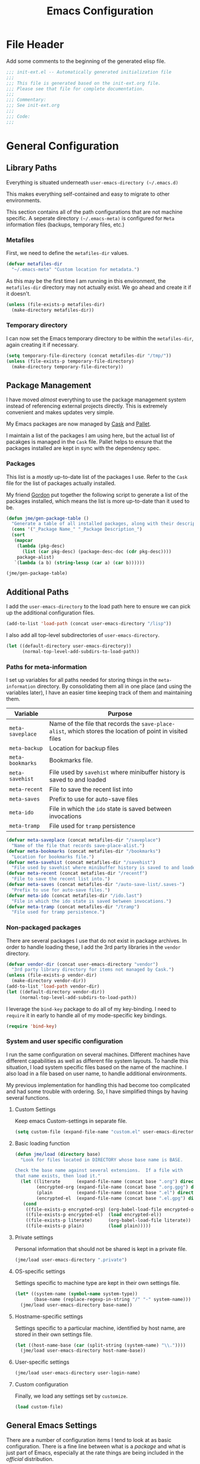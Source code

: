 #+TITLE: Emacs Configuration
#+OPTIONS: toc:4 h:4
#+STARTUP: showeverything
#+LATEX_CLASS: jmeorgdoc

* File Header

Add some comments to the beginning of the generated elisp file.

#+BEGIN_SRC emacs-lisp :padline no
;;; init-ext.el -- Automatically generated initialization file
;;;
;;; This file is generated based on the init-ext.org file.
;;; Please see that file for complete documentation.
;;;
;;; Commentary:
;;; See init-ext.org
;;;
;;; Code:
;;;
#+END_SRC

* General Configuration

** Library Paths

Everything is situated underneath =user-emacs-directory (~/.emacs.d)=

This makes everything self-contained and easy to migrate to other
environments.

This section contains all of the path configurations that are not machine
specific. A seperate directory =(~/.emacs-meta)= is configured for =Meta=
information files (backups, temporary files, etc.)

*** Metafiles

First, we need to define the  =metafiles-dir= values.

#+BEGIN_SRC emacs-lisp
(defvar metafiles-dir
  "~/.emacs-meta" "Custom location for metadata.")
#+END_SRC

As this may be the first time I am running in this environment, the
=metafiles-dir= directory may not actually exist. We go ahead and create
it if it doesn't.

#+BEGIN_SRC emacs-lisp
(unless (file-exists-p metafiles-dir)
  (make-directory metafiles-dir))
#+END_SRC

*** Temporary directory

I can now set the Emacs temporary directory to be within the
=metafiles-dir=, again creating it if necessary.

#+BEGIN_SRC emacs-lisp
(setq temporary-file-directory (concat metafiles-dir "/tmp/"))
(unless (file-exists-p temporary-file-directory)
  (make-directory temporary-file-directory))
#+END_SRC

** Package Management

I have moved /almost/ everything to use the package management system
instead of referencing external projects directly. This is extremely
convenient and makes updates very simple.

My Emacs packages are now managed by [[https://github.com/cask/cask][Cask]] and [[https://github.com/rdallasgray/pallet][Pallet]].

I maintain a list of the packages I am using here, but the actual list of
pacakges is managed in the =Cask= file. Pallet helps to ensure that the
packages installed are kept in sync with the dependency spec.

*** Packages

This list is a /mostly/ up-to-date list of the packages I use. Refer to the
=Cask= file for the list of packages actually installed.

My friend [[https://github.com/gordyt][Gordon]] put together the following script to generate a list of
the packages installed, which means the list is more up-to-date than it
used to be.

#+BEGIN_SRC emacs-lisp :tangle no
  (defun jme/gen-package-table ()
    "Generate a table of all installed packages, along with their descriptions"
    (cons '("_Package Name_" "_Package Description_")
    (sort
     (mapcar
      (lambda (pkg-desc)
        (list (car pkg-desc) (package-desc-doc (cdr pkg-desc))))
      package-alist)
     `(lambda (a b) (string-lessp (car a) (car b))))))

  (jme/gen-package-table)
#+END_SRC

#+RESULTS:
| _Package Name_                 | _Package Description_                                                              |
| ace-jump-mode                  | a quick cursor location minor mode for emacs                                       |
| alert                          | Growl-style notification system for Emacs                                          |
| annoying-arrows-mode           | Ring the bell if using arrows too much [github]                                    |
| auctex                         | Integrated environment for *TeX*                                                   |
| auto-complete                  | Auto Completion for GNU Emacs                                                      |
| bbdb                           | The Insidious Big Brother Database for GNU Emacs                                   |
| bind-key                       | A simple way to manage personal keybindings                                        |
| cask                           | Cask: Project management for Emacs package development                             |
| cider                          | Clojure Integrated Development Environment and REPL                                |
| clojure-mode                   | Major mode for Clojure code                                                        |
| cm-mode                        | Minor mode for CriticMarkup                                                        |
| cmake-mode                     | major-mode for editing CMake sources                                               |
| coffee-mode                    | Major mode to edit CoffeeScript files in Emacs                                     |
| color-theme-sanityinc-tomorrow | A version of Chris Kempson's various Tomorrow themes                               |
| concurrent                     | Concurrent utility functions for emacs lisp                                        |
| ctable                         | Table component for Emacs Lisp                                                     |
| dash                           | A modern list library for Emacs                                                    |
| deferred                       | Simple asynchronous functions for emacs lisp                                       |
| deft                           | quickly browse, filter, and edit plain text notes                                  |
| diminish                       | Diminished modes are minor modes with no modeline display [github]                 |
| dired+                         | Extensions to Dired.                                                               |
| dired-details                  | make file details hide-able in dired [wiki]                                        |
| dired-details+                 | Enhancements to library `dired-details+.el'.                                       |
| dired-single                   | Reuse the current dired buffer to visit another directory [wiki]                   |
| direx                          | Simple Directory Explorer                                                          |
| edit-server                    | server that responds to edit requests from Chrome                                  |
| epc                            | A RPC stack for the Emacs Lisp                                                     |
| epl                            | Emacs Package Library                                                              |
| expand-region                  | Increase selected region by semantic units.                                        |
| f                              | Modern API for working with files and directories                                  |
| flx                            | fuzzy matching with good sorting                                                   |
| flx-ido                        | flx integration for ido                                                            |
| flycheck                       | Modern on-the-fly syntax checking for GNU Emacs                                    |
| flycheck-haskell               | Flycheck: Cabal projects and sandboxes                                             |
| fringe-helper                  | helper functions for fringe bitmaps                                                |
| ghci-completion                | Completion for GHCi commands in inferior-haskell buffers                           |
| git-commit-mode                | Major mode for editing git commit messages                                         |
| git-gutter                     | Port of Sublime Text plugin GitGutter                                              |
| git-gutter-fringe              | Fringe version of git-gutter.el                                                    |
| git-messenger                  | Pop up last commit information of current line                                     |
| git-rebase-mode                | Major mode for editing git rebase files                                            |
| gntp                           | Growl Notification Protocol for Emacs                                              |
| gnuplot                        | drive gnuplot from within emacs                                                    |
| gnuplot-mode                   | Major mode for editing gnuplot scripts                                             |
| graphviz-dot-mode              | Mode for the dot-language used by graphviz (att).                                  |
| guide-key                      | Guide the following key bindings automatically and dynamically                     |
| handlebars-mode                | A major mode for editing Handlebars files.                                         |
| haskell-mode                   | A Haskell editing mode                                                             |
| helm                           | Helm is an Emacs incremental and narrowing framework                               |
| hi2                            | indentation module for Haskell Mode [github]                                       |
| highlight-indentation          | Minor modes for highlighting indentation                                           |
| htmlize                        | Convert buffer text and decorations to HTML. [git]                                 |
| ido-ubiquitous                 | Use ido (nearly) everywhere.                                                       |
| ido-vertical-mode              | Makes ido-mode display vertically.                                                 |
| jabber                         | A Jabber client for Emacs.                                                         |
| jedi                           | Python auto-completion for Emacs                                                   |
| js2-mode                       | Improved JavaScript editing mode                                                   |
| magit                          | control Git from Emacs                                                             |
| markdown-mode                  | Emacs Major mode for Markdown-formatted text files                                 |
| markdown-mode+                 | extra functions for markdown-mode [github]                                         |
| multi-term                     | Managing multiple terminal buffers in Emacs.                                       |
| nose                           | Easy Python test running in Emacs                                                  |
| org                            | Outline-based notes management and organizer                                       |
| org-bullets                    | Show bullets in org-mode as UTF-8 characters                                       |
| org-gcal                       | Org sync with Google Calendar                                                      |
| ox-reveal                      | reveal.js Presentation Back-End for Org Export Engine                              |
| package-build                  | Tools for assembling a package archive                                             |
| pallet                         | A package management tool for Emacs, using Cask.                                   |
| pkg-info                       | Information about packages                                                         |
| plantuml-mode                  | Major mode for plantuml [github]                                                   |
| popup                          | Visual Popup User Interface                                                        |
| popwin                         | Popup Window Manager.                                                              |
| pretty-mode                    | Redisplay parts of the buffer as pretty symbols.                                   |
| pydoc-info                     | Better Python support for info-lookup-symbol.                                      |
| python-environment             | virtualenv API for Emacs Lisp                                                      |
| racket-mode                    | Major mode for Racket language.                                                    |
| rainbow-delimiters             | Highlight nested parens, brackets, braces a different color at each depth.         |
| rainbow-mode                   | Colorize color names in buffers                                                    |
| request                        | Compatible layer for URL request in Emacs                                          |
| request-deferred               | Wrap request.el by deferred                                                        |
| s                              | The long lost Emacs string manipulation library.                                   |
| shut-up                        | Shut up would you!                                                                 |
| slime                          | Superior Lisp Interaction Mode for Emacs                                           |
| smartparens                    | Automatic insertion, wrapping and paredit-like navigation with user defined pairs. |
| smex                           | M-x interface with Ido-style fuzzy matching.                                       |
| stylus-mode                    | Major mode for editing .jade files                                                 |
| sws-mode                       | (S)ignificant (W)hite(S)pace mode                                                  |
| undo-tree                      | Treat undo history as a tree                                                       |
| window-layout                  | window layout manager                                                              |
| yasnippet                      | Yet another snippet extension for Emacs.                                           |

** Additional Paths

I add the =user-emacs-directory= to the load path here to ensure we can pick up
the additional configuration files.

#+BEGIN_SRC emacs-lisp
(add-to-list 'load-path (concat user-emacs-directory "/lisp"))
#+END_SRC

I also add all top-level subdirectories of =user-emacs-directory=.

#+BEGIN_SRC emacs-lisp
(let ((default-directory user-emacs-directory))
      (normal-top-level-add-subdirs-to-load-path))
#+END_SRC

*** Paths for meta-information

I set up variables for all paths needed for storing things in the
=meta-information= directory. By consolidating them all in one place (and
using the variables later), I have an easier time keeping track of them
and maintaining them.

| Variable         | Purpose                                                                                                   |
|------------------+-----------------------------------------------------------------------------------------------------------|
| =meta-saveplace= | Name of the file that records the =save-place-alist=, which stores the location of point in visited files |
| =meta-backup=    | Location for backup files                                                                                 |
| =meta-bookmarks= | Bookmarks file.                                                                                           |
| =meta-savehist=  | File used by =savehist= where minibuffer history is saved to and loaded                                   |
| =meta-recent=    | File to save the recent list into                                                                         |
| =meta-saves=     | Prefix to use for auto-save files                                                                         |
| =meta-ido=       | File in which the =ido= state is saved between invocations                                                |
| =meta-tramp=     | File used for =tramp= persistence                                                                         |

#+BEGIN_SRC emacs-lisp
(defvar meta-saveplace (concat metafiles-dir "/saveplace")
  "Name of the file that records save-place-alist.")
(defvar meta-bookmarks (concat metafiles-dir "/bookmarks")
  "Location for bookmarks file.")
(defvar meta-savehist (concat metafiles-dir "/savehist")
  "File used by savehist where minibuffer history is saved to and loaded.")
(defvar meta-recent (concat metafiles-dir "/recentf")
  "File to save the recent list into.")
(defvar meta-saves (concat metafiles-dir "/auto-save-list/.saves-")
  "Prefix to use for auto-save files.")
(defvar meta-ido (concat metafiles-dir "/ido.last")
  "File in which the ido state is saved between invocations.")
(defvar meta-tramp (concat metafiles-dir "/tramp")
  "File used for tramp persistence.")
#+END_SRC

*** Non-packaged packages

There are several packages I use that do not exist in package archives. In
order to handle loading these, I add the 3rd party libraries in the
=vendor= directory.

#+BEGIN_SRC emacs-lisp
(defvar vendor-dir (concat user-emacs-directory "vendor")
  "3rd party library directory for items not managed by Cask.")
(unless (file-exists-p vendor-dir)
  (make-directory vendor-dir))
(add-to-list 'load-path vendor-dir)
(let ((default-directory vendor-dir))
     (normal-top-level-add-subdirs-to-load-path))
#+END_SRC

I leverage the =bind-key= package to do all of my key-binding. I need
to =require= it in early to handle all of my mode-specific key
bindings.

#+BEGIN_SRC emacs-lisp
(require 'bind-key)
#+END_SRC

*** System and user specific configuration

I run the same configuration on several machines. Different machines have
different capabilities as well as different file system layouts. To handle
this situation, I load system specific files based on the name of the
machine. I also load in a file based on user name, to handle additional
environments.

My previous implementation for handling this had become too complicated and
had some trouble with ordering. So, I have simplified things by having
several functions.

**** Custom Settings

   Keep emacs Custom-settings in separate file.

#+BEGIN_SRC emacs-lisp
(setq custom-file (expand-file-name "custom.el" user-emacs-directory))
#+END_SRC

**** Basic loading function
#+BEGIN_SRC emacs-lisp
(defun jme/load (directory base)
  "Look for files located in DIRECTORY whose base name is BASE.

Check the base name against several extensions.  If a file with 
that name exists, then load it."
  (let ((literate      (expand-file-name (concat base ".org") directory))
        (encrypted-org (expand-file-name (concat base ".org.gpg") directory))
        (plain         (expand-file-name (concat base ".el") directory))
        (encrypted-el  (expand-file-name (concat base ".el.gpg") directory)))
   (cond
    ((file-exists-p encrypted-org) (org-babel-load-file encrypted-org))
    ((file-exists-p encrypted-el)  (load encrypted-el))
    ((file-exists-p literate)      (org-babel-load-file literate))
    ((file-exists-p plain)         (load plain)))))
#+END_SRC

**** Private settings

     Personal information that should not be shared is kept in a private
     file.

#+BEGIN_SRC emacs-lisp
(jme/load user-emacs-directory ".private")
#+END_SRC

**** OS-specific settings

     Settings specific to machine type are kept in their own settings file.

#+BEGIN_SRC emacs-lisp
(let* ((system-name (symbol-name system-type))
       (base-name (replace-regexp-in-string "/" "-" system-name)))
  (jme/load user-emacs-directory base-name))
#+END_SRC

**** Hostname-specific settings

     Settings specific to a particular machine, identified by host name,
     are stored in their own settings file.

#+BEGIN_SRC emacs-lisp
(let ((host-name-base (car (split-string (system-name) "\\."))))
  (jme/load user-emacs-directory host-name-base))
#+END_SRC

**** User-specific settings

#+BEGIN_SRC emacs-lisp
(jme/load user-emacs-directory user-login-name)
#+END_SRC

**** Custom configuration

   Finally, we load any settings set by ~customize~.

#+BEGIN_SRC emacs-lisp
(load custom-file)
#+END_SRC

** General Emacs Settings

There are a number of configuration items I tend to look at as basic
configuration. There is a fine line between what is a /package/ and what
is just part of Emacs, especially at the rate things are being included in
the /official/ distribution.

*** Window sizing

When using a =window-system=, which I most often do, I like to start Emacs
with a specific window size and position. This code accomplishes that.

First, we need to set up the window sizing.

#+BEGIN_SRC emacs-lisp
(eval-when-compile
  (defvar emacs-min-top)
  (defvar emacs-min-left)
  (defvar emacs-min-height)
  (defvar emacs-min-width))

(if window-system
    (unless noninteractive
      (defvar emacs-min-top 22)
      (defvar emacs-min-left 5)
      (defvar emacs-min-height (if (= 1050 (x-display-pixel-height)) 55 64))
      (defvar emacs-min-width 100)))
#+END_SRC

This function resets the window to its minimal position.

#+BEGIN_SRC emacs-lisp
(defun jme/emacs-min ()
"Reset frame size to minumum."
  (interactive)
  (set-frame-parameter (selected-frame) 'fullscreen nil)
  (set-frame-parameter (selected-frame) 'vertical-scroll-bars nil)
  (set-frame-parameter (selected-frame) 'horizontal-scroll-bars nil)
  (set-frame-parameter (selected-frame) 'top emacs-min-top)
  (set-frame-parameter (selected-frame) 'left emacs-min-left)
  (set-frame-parameter (selected-frame) 'height emacs-min-height)
  (set-frame-parameter (selected-frame) 'width emacs-min-width))
#+END_SRC

This function does the opposite of the above. It sets the window to
maximum position.

#+BEGIN_SRC emacs-lisp
(defun jme/emacs-max ()
"Reset frame size to maximum."
  (interactive)
  (if t
      (progn
        (set-frame-parameter (selected-frame) 'fullscreen 'fullboth)
        (set-frame-parameter (selected-frame) 'vertical-scroll-bars nil)
        (set-frame-parameter (selected-frame) 'horizontal-scroll-bars nil))
    (set-frame-parameter (selected-frame) 'top 26)
    (set-frame-parameter (selected-frame) 'left 2)
    (set-frame-parameter (selected-frame) 'width
                         (floor (/ (float (x-display-pixel-width)) 9.15)))
    (if (= 1050 (x-display-pixel-height))
        (set-frame-parameter (selected-frame) 'height
                             (if (>= emacs-major-version 24)
                                 66
                               55))
      (set-frame-parameter (selected-frame) 'height
                           (if (>= emacs-major-version 24)
                               75
                             64)))))
#+END_SRC

One last function to give me the ability to toggle between the two.

#+BEGIN_SRC emacs-lisp
(defun jme/emacs-toggle-size ()
"Toggle between minimum and maximum size of frame."
  (interactive)
  (if (> (cdr (assq 'width (frame-parameters))) 100)
      (jme/emacs-min)
    (jme/emacs-max)))
#+END_SRC

I start off with Emacs in its minimal state when starting up. Since moving
to the =mac= Emacs port on my Apple machines, as opposed to the =ns=
version, I don't really use the toggle much anymore. Instead I use the mac
fullscreen mode.

#+BEGIN_SRC emacs-lisp
(if window-system
    (add-hook 'after-init-hook 'jme/emacs-min))
#+END_SRC

*** Coding system

I am a fan of UTF-8. Make sure everything is set up to handle it.

| Variable                     | Value   | Description          |
|------------------------------+---------+----------------------|
| =set-terminal-coding-system= | =utf-8= | terminal output      |
| =set-terminal-coding-system= | =utf-8= | terminal input       |
| =perfer-coding-system=       | =utf-8= | set preferred coding |

#+BEGIN_SRC emacs-lisp
(set-terminal-coding-system 'utf-8)
(set-keyboard-coding-system 'utf-8)
(prefer-coding-system 'utf-8)
#+END_SRC

*** Interface settings

I most often have the audio on my machines muted, so use the visible bell
instead of beeps. Who likes beeps anyway?

#+BEGIN_SRC emacs-lisp
(setq visible-bell t)
#+END_SRC

Make sure I can see what it is that I am typing. This setting is the
number of seconds to pause before unfinished commands are echoed. I find
the default of 1 second a bit slow.

#+BEGIN_SRC emacs-lisp
(setq echo-keystrokes 0.1)
#+END_SRC

I am not a big fan of overloading the arrow keys. Plus they are just too
far away from my fingers to be useful. Don't use the shift+arrows for mark.

#+BEGIN_SRC emacs-lisp
(setq shift-select-mode nil)
#+END_SRC

Use point instead of click with mouse yank.

#+BEGIN_SRC emacs-lisp
(setq mouse-yank-at-point t)
#+END_SRC

While I no longer have a machine with a mouse connected (only trackpads
now), I still use swipe-type scrolling which I would like to be smooth.

These settings handle one line at a time, disable scrolling acceleration
and scroll the window under the mouse.

#+BEGIN_SRC emacs-lisp
(setq scroll-step 1)
(setq mouse-wheel-scroll-amount '(1 ((shift) . 1))) ; one line at a time
(setq mouse-wheel-progressive-speed nil) ; don't accelerate scrolling
(setq mouse-wheel-follow-mouse 't) ; scroll window under mouse
#+END_SRC

Truncate lines in windows narrower than the frame.

#+BEGIN_SRC emacs-lisp
(setq truncate-partial-width-windows t)
#+END_SRC

Set the default tab stop.

#+BEGIN_SRC emacs-lisp
(setq-default tab-width 4)
#+END_SRC

Never put tabs in files, use spaces instead. If, for some reason, a real
tab is needed, use =C-q C-i= to insert one.

#+BEGIN_SRC emacs-lisp
(setq-default indent-tabs-mode nil)
#+END_SRC

I want to always go to the next indent level when hitting return.

#+BEGIN_SRC emacs-lisp
(bind-key "RET" 'newline-and-indent)
#+END_SRC

Add newlines to the end of the file if I naviagate past it.

#+BEGIN_SRC emacs-lisp
(setq next-line-add-newlines t)
#+END_SRC

Set the column that triggers fill

#+BEGIN_SRC emacs-lisp
(setq-default fill-column 75)
#+END_SRC

Turn on auto fill for text files.

#+BEGIN_SRC emacs-lisp
(add-hook 'text-mode-hook 'turn-on-auto-fill)
#+END_SRC

Allow narrowing.

#+BEGIN_SRC emacs-lisp
(put 'narrow-to-defun 'disabled nil)
(put 'narrow-to-page 'disabled nil)
(put 'narrow-to-region 'disabled nil)
#+END_SRC

*** Visual tweaks

Unlike a number of people, I do not mind the menu bar if I am actually
using a window system of some kind. It is not that I use it often, but it
does not get in my way much either. So, I check to see if I am using a
window system and disable it if not.

#+BEGIN_SRC emacs-lisp
(if (eq window-system 'nil)
    (if (fboundp 'menu-bar-mode) (menu-bar-mode -1))
  (if (fboundp 'menu-bar-mode) (menu-bar-mode 1)))
#+END_SRC

The toolbar, however, is completely useless to me, so I always disable it.

#+BEGIN_SRC emacs-lisp
(if (fboundp 'tool-bar-mode) (tool-bar-mode -1))
#+END_SRC

Likewise, scrollbars offer no value.

#+BEGIN_SRC emacs-lisp
(if (fboundp 'scroll-bar-mode) (scroll-bar-mode -1))
#+END_SRC

Don't show the startup message.

#+BEGIN_SRC emacs-lisp
(setq inhibit-startup-message t
      inhibit-startup-echo-area-message t)
#+END_SRC

Visually indicate empty lines after the buffer end. This is shown as a
fringe bitmap in the left edge.

#+BEGIN_SRC emacs-lisp
(set-default 'indicate-empty-lines t)
#+END_SRC

Cause Emacs to fully redraw the display before it processes queued input
events. Apparently this provides a slight performance tweak for newer
machines. My machines seem to be able to handle it. Picked up from
[[http://www.masteringemacs.org/articles/2011/10/02/improving-performance-emacs-display-engine/][here]]

#+BEGIN_SRC emacs-lisp
(setq redisplay-dont-pause t)
#+END_SRC

**** Modeline

I refer to my modeline quite often. It is very easy for it to get too
cluttered, it is expensive real estate.

Show the line:column number.

#+BEGIN_SRC emacs-lisp
(line-number-mode 1)
(column-number-mode 1)
#+END_SRC

Also, show the size of the file.

#+BEGIN_SRC emacs-lisp
(size-indication-mode 1)
#+END_SRC

***** Battery information

Battery information display in the modeline is controlled by
=battery-mode-line-format= and =battery-status-function=. I enable this
whenever I am on a mac, as I only have mac laptops.

=battery-mode-line-format= is a customizable variable, I am setting it here
to reflect the following format:

  - "⚡︎ "
  - status
    - =empty= - high
    - =-= - low
    - =!= - critical
    - =+= - charging
  - load percentage
  - =%=
  - " " - a space
  - time remaining

The result should look something like:

=⚡︎ 42% 2:30=

#+BEGIN_SRC emacs-lisp
  (if (string-equal system-type "darwin")
      (custom-set-variables
        '(battery-mode-line-format "⚡️%b%p%% %t "))
    (custom-set-variables
      '(battery-mode-line-format "⚡︎ %b%p%%%% %t ")))
  (display-battery-mode)
#+END_SRC

***** Time

I often run emacs in a fullscreen fashion that does not display the system
clock on my desktop. However, I often refer to the clock, thus I add it to
the modeline. The =display-time= functionality in Emacs is quite robust and
can potentially display much more information than just the time. I
configure it here to my liking.

#+BEGIN_SRC emacs-lisp
  (setq display-time-default-load-average nil)  ; Don't display load
  (setq display-time-day-and-date nil)  ; Don't display date
  (if (string-equal system-type "darwin")
      (custom-set-variables
        '(display-time-format "🕗%l:%M%p"))
    (custom-set-variables
      '(display-time-format "%l:%M%p")))
  (display-time-mode)
#+END_SRC

*** Miscellaneous

Add newline to end of file on save.

#+BEGIN_SRC emacs-lisp
(setq require-final-newline t)
#+END_SRC

Make Emacs use the clipboard

#+BEGIN_SRC emacs-lisp
(setq x-select-enable-clipboard t)
#+END_SRC

Seed the random-number generator

#+BEGIN_SRC emacs-lisp
(random t)
#+END_SRC

Prefix used for generating the auto save file names.

#+BEGIN_SRC emacs-lisp
(setq auto-save-list-file-prefix meta-saves)
#+END_SRC

**** Bookmarks

Save bookmarks into their own file in the meta information directory.

#+BEGIN_SRC emacs-lisp
(custom-set-variables '(bookmark-default-file meta-bookmarks))
#+END_SRC

**** Backup

I like all of my backup copies of files to be in a common location.

Configure where the backups should go.

#+BEGIN_SRC emacs-lisp
(setq backup-directory-alist (quote ((".*" . "~/.emacs-meta/backups/"))))
#+END_SRC

I like to use version numbers for the backup files. Set the number of
newest versions and oldest versions to keep when a new numbered backup is
made. I also don't care about the deletion of excess backup versions, so do
that silently. Also, I like to use copying to create backups for files
that are linked, instead of renaming.

| Variable                        | Value | Description                                                          |
|---------------------------------+-------+----------------------------------------------------------------------|
| =version-control=               | =t=   | Control use of version numbers for backup files                      |
| =kept-new-versions=             | =2=   | Number of newest versions to keep when a new numbered backup is made |
| =kept-old-versions=             | =2=   | Number of oldest versions to keep when a new numbered backup is made |
| =delete-old-versions=           | =t=   | When set to =t=, delete excess backup versions silently              |
| =backup-by-copying-when-linked= | =t=   | Use copying to create backups for files with multiple names          |

#+BEGIN_SRC emacs-lisp
(setq
  version-control t
  kept-new-versions 2
  kept-old-versions 2
  delete-old-versions t
  backup-by-copying-when-linked t)
#+END_SRC

*** Global mode settings

**** Auto-revert

Revert buffers when they change on disk.

#+BEGIN_SRC emacs-lisp
(global-auto-revert-mode 1)
#+END_SRC

Auto-refresh dired buffers.

#+BEGIN_SRC emacs-lisp
(custom-set-variables '(global-auto-revert-non-file-buffers t))
#+END_SRC

But.. don't announce reversion of buffer

#+BEGIN_SRC emacs-lisp
(custom-set-variables '(auto-revert-verbose nil))
#+END_SRC

**** Git gutter

Git gutter is a nice little utility that adds markers in the fringe to
denote changes in a file.

#+BEGIN_SRC emacs-lisp
(require 'git-gutter-fringe)
(setq git-gutter:lighter " GG")
#+END_SRC

Turn it on globally.

#+BEGIN_SRC emacs-lisp
(global-git-gutter-mode t)
#+END_SRC

**** Recentf
b
Save recently used files. This turns on the "Open Recent" submenu which is
displayed in the "File" menu, containing a list of files that were
operated on recently.

Require the actual package.

#+BEGIN_SRC emacs-lisp
(require 'recentf)
#+END_SRC

I use the following settings for this mode:

| variable                 | value         | description                       |
|--------------------------+---------------+-----------------------------------|
| =recentf-save-file=      | =meta-recent= | File to save the recent list into |
| =recent-max-saved-items= | 100           | Max number of items saved         |
| =recent-max-menu-items=  | 15            | Max number of items in menu       |

#+BEGIN_SRC emacs-lisp
(setq
  recentf-save-file meta-recent
  recentf-max-saved-items 100
  recentf-max-menu-items 15)
#+END_SRC

Turn on Recentf mode.

#+BEGIN_SRC emacs-lisp
(recentf-mode t)
#+END_SRC

**** Savehist

Save minibuffer history. The minibuffer history is saved periodically
(every 300 seconds, in this case) and when exiting Emacs. I use
=savehist-file= to specify the filename (in the meta information directory)
where the history should be stored. Additionally, I have it set to save:

| History type         | Description                                        |
|----------------------+----------------------------------------------------|
| =search-ring=        | List of search string sequences                    |
| =regexp-search-ring= | List of regular expression search string sequences |

#+BEGIN_SRC emacs-lisp
(setq savehist-additional-variables
  '(search-ring regexp-search-ring)
  savehist-autosave-interval 300
  savehist-file meta-savehist)
#+END_SRC

Turn on savehist minor mode.

#+BEGIN_SRC emacs-lisp
(savehist-mode t)
#+END_SRC

**** Saveplace

Preserve the location of point in file when saving files.

Specify the name of the file that records saveplace information.

#+BEGIN_SRC emacs-lisp
(setq save-place-file meta-saveplace)
#+END_SRC

Activate saveplace for all buffers.

#+BEGIN_SRC emacs-lisp
(setq-default save-place t)
#+END_SRC

Require the actual package.

#+BEGIN_SRC emacs-lisp
(require 'saveplace)
#+END_SRC

**** Show Paren mode

I like to visually see the matching parens. =Show Paren= mode is a global
minor mode that highlights matching parens. I have now replaced the
original =show paren= with =smartparens=.

#+BEGIN_SRC emacs-lisp
(smartparens-global-mode t)
(show-smartparens-global-mode t)
#+END_SRC

**** Undo-tree-mode

=Undo-tree-mode= replaces Emacs' standard undo feature with a more
powerful, yet easier to user version, that treats the undo history as what
it is: a tree.

Enable =Undo-tree-mode= globally.

#+BEGIN_SRC emacs-lisp
(global-undo-tree-mode)
#+END_SRC

**** Whitespace

I like to see whitespace in files. I find this helps with both
organization and formatting. I use the following style for whitespace
visualization:

| Style            | Description                           |
|------------------+---------------------------------------|
| face             | enable all visualization via faces    |
| trailing         | trailing blanks                       |
| space-before-tab | SPACEs before TAB                     |
| space-after-tab  | 8 or more SPACEs after a TAB          |
| indentation      | 8 or more SPACEs at beginning of line |

#+BEGIN_SRC emacs-lisp
(setq whitespace-style '(face trailing space-before-tab
                   indentation space-after-tab))
#+END_SRC

Specify the column beyond which the line is highlighted.

#+BEGIN_SRC emacs-lisp
(setq whitespace-line-column 80)
#+END_SRC

Turn on whitespace visualization minor mode globally.

#+BEGIN_SRC emacs-lisp
(global-whitespace-mode 1)
#+END_SRC

**** Winner

#+BEGIN_SRC emacs-lisp
(winner-mode 1)
#+END_SRC

* Utility functions

There are a number of /utility/ functions that I keep around for handling
different things. Some of them are experimental, but they /do/ work.

** Hide or Expand

I have kept this around for a long time and go through different phases
of using it. I have recently gone back to using it quite a bit now that I
have been using =winner= mode.

#+BEGIN_SRC emacs-lisp
(defun hide-or-expand ()
  (interactive)
  (if (> (length (window-list)) 1)
      (delete-other-windows)
    (bury-buffer)))
#+END_SRC

** Mark and Pop

This bit of elisp allows optionally storing the mark before moving. I
adopted this from a [[https://gist.github.com/magnars/2350388][gist]] by Magnar Sveen.

#+BEGIN_SRC emacs-lisp
(defvar push-mark-before-goto-char nil)
#+END_SRC

#+BEGIN_SRC emacs-lisp
(defadvice goto-char (before push-mark-first activate)
  (when push-mark-before-goto-char
    (push mark)))
#+END_SRC

* Package Specific Settings

** Auto complete

I have fiddled around with different auto-completion packages and
extensions over time. This one works.

#+BEGIN_SRC emacs-lisp
(when (require 'auto-complete-config nil 'noerror)
  (ac-config-default)
  (setq ac-user-dictionary-files (concat metafiles-dir "/.dict"))
  (setq ac-comphist-file (concat metafiles-dir "/ac-comphist.dat"))
  (bind-key "S-TAB" 'auto-complete ac-mode-map))
#+END_SRC

** YASnippet

YASnippet is an excellent template system for Emacs and it works very well
with Auto Complete. I use it everywhere I can.

#+BEGIN_SRC emacs-lisp
(yas-global-mode 1)
#+END_SRC

YASnippet does not provide a way to expand a snippet programmatically, so
we create one. (Based on code from [[http://stackoverflow.com/questions/10211730/insert-yasnippet-by-name][this]] Stack Overflow question.)

#+BEGIN_SRC emacs-lisp
(defun jme/insert-yas-by-name (name)
  (flet ((dummy-prompt
          (prompt choices &optional display-fn)
          (declare (ignore prompt))
          (or (find name choices :key display-fn :test #'string=)
              (throw 'notfound nil))))
    (let ((yas/prompt-functions '(dummy-prompt)))
      (catch 'notfound
        (yas/insert-snippet t)))))
#+END_SRC

** CoffeeScript

Support for CoffeeScript.

#+BEGIN_SRC emacs-lisp
(when (require 'coffee-mode nil 'noerror)

  (defun coffee-custom ()
    "coffee-mode-hook"

    ;; CoffeeScript uses two spaces.
    (set (make-local-variable 'tab-width) 2)

    ;; If you don't have js2-mode
    (setq coffee-js-mode 'javascript-mode)

    ;; If you don't want your compiled files to be wrapped
    (setq coffee-args-compile '("-c" "--bare"))

    ;; *Messages* spam
    (setq coffee-debug-mode t)

    ;; Emacs key binding
    (define-key coffee-mode-map [(meta r)] 'coffee-compile-buffer)

    ;; Compile '.coffee' files on every save
    (and (file-exists-p (buffer-file-name))
         (file-exists-p (coffee-compiled-file-name))
         (coffee-cos-mode t)))

  (add-hook 'coffee-mode-hook 'coffee-custom))
#+END_SRC

** Deft

I find Deft to be a great note-taking utility.

#+BEGIN_SRC emacs-lisp
(when (require 'deft nil 'noerror)
  (when (boundp 'my-notes)
    (when (file-exists-p my-notes)
      (setq
       deft-extension "org"
       deft-directory my-notes
       deft-text-mode 'org-mode)
      (bind-key "<f9>" 'deft))))
#+END_SRC

** Dired

I have been trying to train myself to use =dired= as much as possible. My
go-to alternative is the command line, which often interrupts whatever I
was doing in the particular shell I choose. My settings here are still
very much experimental.

I moved to using =dired+= to pick up some extra features.

#+BEGIN_SRC emacs-lisp
(require 'dired+)
(put 'dired-find-alternate-file 'disabled nil)  ;enable `a' command


;; Make dired less verbose
(require 'dired-details)
;;(setq-default dired-details-hidden-string "--- ")
(dired-details-install)

(when (require 'dired-single nil 'noerror)

  ;Make sure each dired buffer doesn't spawn new dired buffers
  (defun my-dired-init ()
    "Bunch of stuff to run for dired, either immediately or when it's
  loaded."
    ;; <add other stuff here>
    (define-key dired-mode-map [return] 'dired-single-buffer)
    (define-key dired-mode-map [mouse-1] 'dired-single-buffer-mouse)
    (define-key dired-mode-map "^"
      (function
       (lambda nil (interactive) (dired-single-buffer "..")))))
  ;; if dired's already loaded, then the keymap will be bound
  (if (boundp 'dired-mode-map)
      ;; we're good to go; just add our bindings
      (my-dired-init)
    ;; it's not loaded yet, so add our bindings to the load-hook
    (add-hook 'dired-load-hook 'my-dired-init)))
#+END_SRC

Make sure =image-dired= keeps its files in the meta directory.

#+BEGIN_SRC emacs-lisp
(setq image-dired-dir (concat metafiles-dir "/image-dired"))
#+END_SRC

** Erlang

#+BEGIN_SRC emacs-lisp
(require 'erlang-start nil 'noerror)
#+END_SRC

** Flycheck

#+BEGIN_SRC emacs-lisp
(add-hook 'after-init-hook #'global-flycheck-mode)
#+END_SRC

** Flyspell

I often use =flyspell= mode when writing text documents. I typically turn
this on a some point after I have already begun writing. This bit of
advice ensures that the buffer is checked when I turn =flyspell= on.

#+BEGIN_SRC emacs-lisp
(defadvice flyspell-mode (after advice-flyspell-check-buffer-on-start activate)
  (flyspell-buffer))
#+END_SRC

** Guide Key

Nice utility for providing a guide for key bindings.

#+BEGIN_SRC emacs-lisp
(setq guide-key/guide-key-sequence '("C-x"))
(guide-key-mode 1)
(setq guide-key/recursive-key-sequence-flag t)
(setq guide-key/popup-window-position 'bottom)

#+END_SRC

** Haskell

I like automatic indentation, needs to be turned on for Haskell.

#+BEGIN_SRC emacs-lisp
(add-hook 'haskell-mode-hook 'turn-on-haskell-indentation)
#+END_SRC

Show documentation.

#+BEGIN_SRC emacs-lisp
(add-hook 'haskell-mode-hook 'turn-on-haskell-doc-mode)
#+END_SRC

Ignore compiled Haskell files in filename completions.

#+BEGIN_SRC emacs-lisp
(add-to-list 'completion-ignored-extensions ".hi")
#+END_SRC

** Helm

#+BEGIN_SRC emacs-lisp
(when (package-installed-p 'helm)
  (require 'helm-misc)
  (bind-key "C-c M-x" 'helm-M-x)
  (bind-key "C-h a" 'helm-apropos)
  (bind-key "M-s a" 'helm-do-grep)
  (bind-key "M-s b" 'helm-occur)
  (bind-key "M-s F" 'helm-for-files))
#+END_SRC

** Ido

Provide an easy way to load a recent file utilizing ido.

#+BEGIN_SRC emacs-lisp
  (defun recentf-ido-find-file ()
    "Find a recent file using ido."
    (interactive)
    (let ((file (ido-completing-read "Choose recent file: " recentf-list nil t)))
      (when file
        (find-file file))))
#+END_SRC

Configure ido to use vertical mode. Much easier to see matches.

#+BEGIN_SRC emacs-lisp
(ido-vertical-mode)
#+END_SRC

Use ido everywhere.

#+BEGIN_SRC emacs-lisp
(ido-ubiquitous-mode 1)
#+END_SRC

*** Configuration

These settings control the behavior of ido.

| Setting                              | Value      | Description                                        |
|--------------------------------------+------------+----------------------------------------------------|
| =ido-case-fold=                      | =t=        | Ignore case when searching                         |
| =ido-confirm-unique-completion=      | =t=        | wait for RET, even with unique completion          |
| =ido-create-new-buffer=              | =always=   | Always create new buffers unconditionally          |
| =ido-enable-flex-matching=           | =t=        | Use flexible string matching                       |
| =ido-enable-last-directory-history=  | =t=        | Remember latest selected directory name            |
| =ido-max-prospects=                  | =10=       | Limit prospect list to 10 values                   |
| =ido-max-work-directory-list=        | =30=       | Maximum number of working directories to record    |
| =ido-max-work-file-list=             | =50=       | Maximum number of names of recently opened files   |
| =ido-save-directory-list-file=       | =meta-ido= | File used to store ido state                       |
| =ido-use-filename-at-point=          | =nil=      | Don't attempt to use filename at point as starting point |
| =ido-use-url-at-point=               | =nil=      | Don't attempt to use URL at point                  |
| =confirm-nonexistent-file-or-buffer= | =nil=      | Don't confirm before visiting a non-existent file  |

#+BEGIN_SRC emacs-lisp
  (require 'flx-ido)
  (ido-mode t)
  (setq
   ido-case-fold  t                 ; be case-insensitive
   ido-confirm-unique-completion t  ; wait for RET, even with unique completion
   ido-create-new-buffer 'always
;   ido-enable-flex-matching t
   ido-enable-last-directory-history t ; remember last used dirs
   ido-max-prospects 10
   ido-max-work-directory-list 30   ; should be enough
   ido-max-work-file-list      50   ; remember many
   ido-save-directory-list-file meta-ido
   ido-use-filename-at-point nil
   ido-use-url-at-point nil
   ido-everywhere 1
   flx-ido-mode 1
  )

  (setq confirm-nonexistent-file-or-buffer nil)

  ;; increase minibuffer size when ido completion is active
  (add-hook 'ido-minibuffer-setup-hook
    (function
      (lambda ()
        (set (make-local-variable 'resize-minibuffer-window-max-height) 1))))
#+END_SRC

** Javascript

If we have the ability to use javascript in an inferior process, use Node
for that.

#+BEGIN_SRC emacs-lisp
(when (require 'js-comint nil 'noerror)
  (custom-set-variables '(inferior-js-program-command "node")))
#+END_SRC

** LaTeX

Configure AUCTeX to automatically save style information when saving the
buffer and to parse the file after loading to get style information.

Also, query for the name of the master file.

#+BEGIN_SRC emacs-lisp
(when (package-installed-p 'auctex)
  (setq TeX-auto-save t)
  (setq TeX-parse-self t)
  (setq-default TeX-master nil)  
)
#+END_SRC

** Lisp

#+BEGIN_SRC emacs-lisp
(add-hook 'lisp-mode-hook (lambda () (local-set-key (kbd "RET") 'newline-and-indent)))
(add-hook 'emacs-lisp-mode-hook (lambda () (local-set-key (kbd "RET") 'newline-and-indent)))
#+END_SRC

** Magit

#+BEGIN_SRC emacs-lisp
(require 'magit nil 'noerror)
#+END_SRC

** Markdown

#+BEGIN_SRC emacs-lisp
(when (require 'markdown-mode nil 'noerror)
  (add-to-list 'auto-mode-alist '("\\.markdown$" . markdown-mode))
  (add-to-list 'auto-mode-alist '("\\.md$" . markdown-mode)))
#+END_SRC

** Newsticker

#+BEGIN_SRC emacs-lisp
(setq newsticker-cache-filename (concat metafiles-dir "/.newsticker-cache"))
(setq newsticker-dir (concat metafiles-dir "/newsticker/"))
(setq-default
   newsticker-automatically-mark-items-as-old nil
   newsticker-automatically-mark-visited-items-as-old t
   newsticker-obsolete-item-max-age (* 30 (* 24 3600))
   newsticker-hide-immortal-items-in-echo-area t
   newsticker-hide-obsolete-items-in-echo-area t
   newsticker-date-format "(%A, %B %d %I:%M%p)")
#+END_SRC

** Org

My =org= mode settings are contained in their own file. This function
loads the configuration based on my login name.

#+BEGIN_SRC emacs-lisp
(jme/load user-emacs-directory (concat user-login-name "-org"))
#+END_SRC

** Pianobar

#+BEGIN_SRC emacs-lisp
(autoload 'pianobar "pianobar" nil t)
#+END_SRC

** Python

#+BEGIN_SRC emacs-lisp
(setq python-remove-cwd-from-path nil)

; Bring back indent after newline
(add-hook 'python-mode-hook '(lambda ()
             (define-key python-mode-map "\C-m" 'newline-and-indent)))
(add-hook 'python-mode-hook 'highlight-indentation-mode)

#+END_SRC

#+BEGIN_SRC emacs-lisp
;; Jedi for Python
(eval-when-compile (require 'jedi nil t))
(setq jedi:setup-keys t)
(add-hook 'python-mode-hook 'jedi:setup)
#+END_SRC

** Rainbow mode

#+BEGIN_SRC emacs-lisp
(when (require 'rainbow-mode nil 'noerror)
  (add-hook 'css-mode-hook 'rainbow-mode))
#+END_SRC

** Shell

I try to use my shell within Emacs as much as possible. I will admit that
I have not yet been able to do this completely, though the desire is
there.

#+BEGIN_SRC emacs-lisp
(require 'comint)
#+END_SRC

Ensure that the shell prompt is read only, not doing this is just weird.

#+BEGIN_SRC emacs-lisp
(setq comint-prompt-read-only t)
#+END_SRC

Update the mode's keybindings to work to my liking.

#+BEGIN_SRC emacs-lisp
(define-key comint-mode-map [(meta p)]
   'comint-previous-matching-input-from-input)
(define-key comint-mode-map [(meta n)]
   'comint-next-matching-input-from-input)
(define-key comint-mode-map [(control meta n)]
    'comint-next-input)
(define-key comint-mode-map [(control meta p)]
    'comint-previous-input)
#+END_SRC

Ensure the shell is set to UTF-8.

#+BEGIN_SRC emacs-lisp
(add-hook 'term-exec-hook
          (function
           (lambda ()
             (set-buffer-process-coding-system 'utf-8-unix 'utf-8-unix))))
#+END_SRC

Autoload =multi-term= and =multi-term-next= so they can be used in key
bindings.

#+BEGIN_SRC emacs-lisp
(autoload 'multi-term "multi-term" nil t)
(autoload 'multi-term-next "multi-term" nil t)
#+END_SRC

Tramp is a fantastic package that allows for remote file editing.

#+BEGIN_SRC emacs-lisp
(require 'tramp)
#+END_SRC

I provide a regexp to match my prompts.

#+BEGIN_SRC emacs-lisp
(setq shell-prompt-pattern "^[^a-zA-Z].*[#$%>☞] *")
#+END_SRC

Set Tramp to use ssh by default.

#+BEGIN_SRC emacs-lisp
(setq tramp-default-method "ssh")
#+END_SRC

Have Tramp store its files in the meta information directory.

#+BEGIN_SRC emacs-lisp
(setq tramp-persistency-file-name meta-tramp)
#+END_SRC

** Smex

#+BEGIN_SRC emacs-lisp
(setq smex-save-file (concat metafiles-dir "/.smex-items"))
(smex-initialize)
(global-set-key (kbd "M-x") 'smex)
(global-set-key (kbd "M-X") 'smex-major-mode-commands)
(global-set-key (kbd "C-c C-c M-x") 'execute-extended-command)
#+END_SRC

** Swank-js

#+BEGIN_SRC emacs-lisp
(when (package-installed-p 'slime-js)
  (add-hook 'js2-mode-hook
            (lambda ()
              (slime-js-minor-mode 1)))
  (add-hook 'css-mode-hook
            (lambda ()
              (define-key css-mode-map "\M-\C-x" 'slime-js-refresh-css)
              (define-key css-mode-map "\C-c\C-r" 'slime-js-embed-css))))
#+END_SRC

** Uniquify

By default, Emacs makes buffer names unique by adding =<2>=, =<3>=,
etc. to the end of the buffer name. I don't find this particularly
useful. Using the =Uniquify= package, I can easily change this behavior.

#+BEGIN_SRC emacs-lisp
(require 'uniquify)
#+END_SRC

Use the =post-forward= type of naming for buffers. This names the buffer
with the file name followed by a shortened form of the path.

For example:

=/foo/bar/mumble/name= becomes =name|bar/mumble=

#+BEGIN_SRC emacs-lisp
(setq uniquify-buffer-name-style 'post-forward)
#+END_SRC

Change the string used as a separator for the buffer name components.

#+BEGIN_SRC emacs-lisp
(setq uniquify-separator ":")
#+END_SRC

Rerationalize buffer names after a buffer has been killed.

#+BEGIN_SRC emacs-lisp
(setq uniquify-after-kill-buffer-p t)
#+END_SRC

Some buffers should not be uniquified. I provide a regular expression here
for these exceptions.

#+BEGIN_SRC emacs-lisp
(setq uniquify-ignore-buffers-re "^\\*")
#+END_SRC

** Diminish

I use diminish to hide most of minor modes from the modeline.

#+BEGIN_SRC emacs-lisp
(eval-after-load "auto-complete" '(diminish 'auto-complete-mode))
(eval-after-load "eldoc" '(diminish 'eldoc-mode))
(eval-after-load "flymake" '(diminish 'flymake-mode))
(eval-after-load "git-gutter" '(diminish 'git-gutter-mode))
(eval-after-load "guide-key" '(diminish 'guide-key-mode))
(eval-after-load "smartparens" '(diminish 'smartparens-mode))
(eval-after-load "undo-tree" '(diminish 'undo-tree-mode))
(eval-after-load "whitespace" '(diminish 'global-whitespace-mode))
(eval-after-load "yasnippet" '(diminish 'yas-minor-mode))
(eval-after-load "highlight-indentation" '(diminish 'highlight-indentation-mode))
(eval-after-load "magit" '(diminish 'magit-auto-revert-mode))
#+END_SRC

* Custom Configuration

** Window handling

*** Rotating Windows

I often have my frame split into multiple windows. I find it very handy to
swap buffers between windows if I am working in multiple buffers at the
same time. I came across this function to rotate buffers through windows
(you can find it [[http://whattheemacsd.com/buffer-defuns.el-02.html][here]].)

#+BEGIN_SRC emacs-lisp
  (defun jme/rotate-windows ()
    "Rotate your windows."
    (interactive)
    (cond ((not (> (count-windows)1))
           (message "You can't rotate a single window!"))
          (t
           (let ((i 1)
                 (numWindows (count-windows)))
           (while  (< i numWindows)
             (let* (
                    (w1 (elt (window-list) i))
                    (w2 (elt (window-list) (+ (% i numWindows) 1)))
                    (b1 (window-buffer w1))
                    (b2 (window-buffer w2))
                    (s1 (window-start w1))
                    (s2 (window-start w2))
                    )
               (set-window-buffer w1  b2)
               (set-window-buffer w2 b1)
               (set-window-start w1 s2)
               (set-window-start w2 s1)
               (setq i (1+ i))))))))
#+END_SRC

*** Window Split

This function toggles between horizontal and vertical layout of two
windows. (Picked up from [[http://whattheemacsd.com/buffer-defuns.el-03.html][here]].)

#+BEGIN_SRC emacs-lisp
(defun jme/toggle-window-split ()
 "Toggle between horizontal and vertical layout of windows."
  (interactive)
  (if (= (count-windows) 2)
      (let* ((this-win-buffer (window-buffer))
             (next-win-buffer (window-buffer (next-window)))
             (this-win-edges (window-edges (selected-window)))
             (next-win-edges (window-edges (next-window)))
             (this-win-2nd (not (and (<= (car this-win-edges)
                                         (car next-win-edges))
                                     (<= (cadr this-win-edges)
                                         (cadr next-win-edges)))))
             (splitter
              (if (= (car this-win-edges)
                     (car (window-edges (next-window))))
                  'split-window-horizontally
                'split-window-vertically)))
        (delete-other-windows)
        (let ((first-win (selected-window)))
          (funcall splitter)
          (if this-win-2nd (other-window 1))
          (set-window-buffer (selected-window) this-win-buffer)
          (set-window-buffer (next-window) next-win-buffer)
          (select-window first-win)
          (if this-win-2nd (other-window 1))))))
#+END_SRC

** Cleanup

Whitespace cleanup can be dangerous if it changes the content of the
file. Some changes are guaranteed to be safe, which this function sticks
to, allowing it to be safe for a =before-save-hook=. (see
[[http://whattheemacsd.com/buffer-defuns.el-01.html][this article]].)

#+BEGIN_SRC emacs-lisp
(defun jme/cleanup-buffer-safe ()
  "Perform a bunch of safe operations on the whitespace content of a buffer.
Does not indent buffer, because it is used for a `before-save-hook', and that
might be bad."
  (interactive)
  (untabify (point-min) (point-max))
  (delete-trailing-whitespace)
  (set-buffer-file-coding-system 'utf-8))
#+END_SRC

If we want to be less careful when cleaning up, we can do that too.

#+BEGIN_SRC emacs-lisp
(defun jme/cleanup-buffer ()
  "Perform a bunch of operations on the whitespace content of a buffer.
Including indent-buffer, which should not be called automatically on save."
  (interactive)
  (jme/cleanup-buffer-safe)
  (indent-region (point-min) (point-max)))
#+END_SRC

** Movement

*** Better handling of move to beginning of line

I find it useful to move to the beginning of the indentation as opposed to
strickly the beginning of the line. This accomplishes that in a smart
way. (See
[[http://emacsredux.com/blog/2013/05/22/smarter-navigation-to-the-beginning-of-a-line/][this article]].)

#+BEGIN_SRC emacs-lisp
  (defun jme/smarter-move-beginning-of-line (arg)
    "Move point back to indentation of beginning of line.

  Move point to the first non-whitespace character on this line.
  If point is already there, move to the beginning of the line.
  Effectively toggle between the first non-whitespace character and
  the beginning of the line.

  If ARG is not nil or 1, move forward ARG - 1 lines first.  If
  point reaches the beginning or end of the buffer, stop there."
    (interactive "^p")
    (setq arg (or arg 1))

    ;; Move lines first
    (when (/= arg 1)
      (let ((line-move-visual nil))
        (forward-line (1- arg))))

    (let ((orig-point (point)))
      (back-to-indentation)
      (when (= orig-point (point))
        (move-beginning-of-line 1))))

  ;; remap C-a to `smarter-move-beginning-of-line'
  (global-set-key [remap move-beginning-of-line]
                  'jme/smarter-move-beginning-of-line)
#+END_SRC

** Mark

Mark handling when ~transient-mark-mode~ can be a little confusing when you
want to set the mark but not engage /tmm/. ~Mastering Emacs~ has a good
[[http://www.masteringemacs.org/articles/2010/12/22/fixing-mark-commands-transient-mark-mode/][article]] on the subject.

#+BEGIN_SRC emacs-lisp
(defun jme/push-mark-no-activate ()
  "Pushes `point' to `mark-ring' and does not activate the region
Equivalent to \\[set-mark-command] when \\[transient-mark-mode] is disabled"
  (interactive)
  (push-mark (point) t nil)
  (message "Pushed mark to ring"))
#+END_SRC

#+BEGIN_SRC emacs-lisp
(defun jme/jump-to-mark ()
  "Jumps to the local mark, respecting the `mark-ring' order.
This is the same as using \\[set-mark-command] with the prefix argument."
  (interactive)
  (set-mark-command 1))
#+END_SRC

#+BEGIN_SRC emacs-lisp
(defun jme/exchange-point-and-mark-no-activate ()
  "Identical to \\[exchange-point-and-mark] but will not activate the region."
  (interactive)
  (exchange-point-and-mark)
  (deactivate-mark nil))
(define-key global-map [remap exchange-point-and-mark] 'jme/exchange-point-and-mark-no-activate)
#+END_SRC

* Theme Configuration

** Custom Themes

I tend to like playing around with different color themes. Sometimes this
is based on mood, sometimes it is based on environment. These themes go
into their own directory.

#+BEGIN_SRC emacs-lisp
  (setq custom-theme-directory (concat user-emacs-directory "themes"))
#+END_SRC

** Fonts
I have moved to using the =Adobe Source Code Pro= font. More information
may be found on Source Code Pro can be found [[http://blog.typekit.com/2012/09/24/source-code-pro/][here]].

Two separate fonts are possible, one for normal use and the other for use
in presentation mode. Define some variables to hold them.

#+BEGIN_SRC emacs-lisp
  (defvar jme/default-font ""
    "Default font to use.")
  (defvar jme/presentation-font ""
    "Font to use for presentations.")
#+END_SRC

Set appropriate fonts for the platform.

#+BEGIN_SRC emacs-lisp
  (when window-system
    (setq jme/default-font "-*-Source Code Pro-normal-normal-normal-*-14-*-*-*-m-0-iso10646-1")
    (if (string-equal system-type "darwin")
        (setq jme/presentation-font "-*-Source Code Pro-normal-normal-normal-*-18-*-*-*-m-0-iso10646-1")
        (setq jme/presentation-font "-bitstream-bitstream vera sans mono-medium-r-*-*-*-120-*-*-*-*-*-*"))
      (set-face-attribute 'default nil :font jme/default-font))
#+END_SRC

** Load custom theme

*** Org source blocks

Color source blocks in org to make them stand out. See [[http://www.howardism.org/Technical/LP/dot-emacs.html][Howard Abrams Emacs Config]].

#+BEGIN_SRC emacs-lisp
(defun jme/org-src-color-blocks-light ()
  "Colors the block headers and footers to make them stand out more for lighter themes."
  (interactive)
  (custom-set-faces
   '(org-block-begin-line 
    ((t (:underline "#A7A6AA" :foreground "#008ED1" :background "#EAEAFF"))))
   '(org-block-background
     ((t (:background "#FFFFEA"))))
   '(org-block-end-line
     ((t (:overline "#A7A6AA" :foreground "#008ED1" :background "#EAEAFF")))))
)

(defun jme/org-src-color-blocks-dark ()
  "Colors the block headers and footers to make them stand out more for dark themes."
  (interactive)
  (custom-set-faces
   '(org-block-begin-line 
     ((t (:foreground "#008ED1" :background "#002E41"))))
   '(org-block-background
     ((t (:background "#111111"))))
   '(org-block-end-line
     ((t (:foreground "#008ED1" :background "#002E41")))))
)
#+END_SRC

*** Presentation and Default theme

Under certain situations, changing the theme is desirable, specifically
when projecting on a larger screen. The following provides functions for
switching themes. I have updated this to use the sanityinc versions of
Chris Kempson's tommorow themes.

#+BEGIN_SRC emacs-lisp
(require 'color-theme-sanityinc-tomorrow)
(defun use-presentation-theme ()
 "Switch to presentation theme."
  (interactive)
  (color-theme-sanityinc-tomorrow 'day)
  (jme/org-src-color-blocks-light)
  (when (boundp 'jme/presentation-font)
    (set-frame-font jme/presentation-font :frames nil)
    (set-face-attribute 'default nil :font jme/presentation-font)))

(defun use-default-theme ()
 "Switch to the default theme."
  (interactive)
  (color-theme-sanityinc-tomorrow 'night)
  (jme/org-src-color-blocks-dark)
  (when (boundp 'jme/default-font)
    (set-frame-font jme/default-font :frames nil)
    (set-face-attribute 'default nil :font jme/default-font)))

(defun toggle-presentation-mode ()
 "Toggle between presentation and default theme."
  (interactive)
  (if (string= (frame-parameter nil 'font) jme/default-font)
      (use-presentation-theme)
    (use-default-theme)))

(use-default-theme)
#+END_SRC

** Monkey Mode Line

My own invention of a mode line layout.

#+BEGIN_SRC emacs-lisp
(require 'monkey-mode-line)
(monkeyml/monkey-mode-line)
#+END_SRC

* Key Bindings

I have debated several times about where to locate key bindings. While
there is a good argument to keeping them near the functions/configuration
they relate to, I find it better to have all global keys in one place.

| Key        | Action                      | Comments                            |
|------------+-----------------------------+-------------------------------------|
| =C-z=      | hide-or-expand              | Thought of as analog to shell sleep |
| =M-`=      | jme/push-mark-no-activate   |                                     |
| =C-`=      | pop-to-mark-command         |                                     |
| =C-==      | expand-region               |                                     |
| =C-c h=    | helm-mini                   |                                     |
| =C-c n=    | jme/cleanup-buffer          | Destructive cleanup of buffer       |
| =C-c on=   | jme/todays-daypage          | Open daypage for current day        |
| =C-c oN=   | jme/jme/find-daypage        | Open a specific day page            |
| =C-c t=    | multi-term-next             | Reuse terminal                      |
| =C-c T=    | multi-term                  | Create a new terminal               |
| =C-c w=    | jme/emacs-toggle-size       | Custom function for min/max size    |
| =C-c v p=  | git-messenger:popup-message | Popup the last git commit message   |
| =C-x <up>= | jme/rotate-windows          | Rotates windows                     |
| =C-. C-s=  | ace-jump-mode               |                                     |
| =C-<f9>=   | toggle-presentation-mode    | switch in/out presentation theme    |

** Top-level mappings

#+BEGIN_SRC emacs-lisp
(bind-key "C-z" 'hide-or-expand)

(bind-key "M-`" 'jme/push-mark-no-activate)
(bind-key "C-`" 'pop-to-mark-command)

(when (package-installed-p 'expand-region)
    (bind-key "C-=" 'er/expand-region))
#+END_SRC

** =C-c= mappings

#+BEGIN_SRC emacs-lisp
(bind-key "C-c h" 'helm-mini)
(bind-key "C-c n" 'jme/cleanup-buffer)
(bind-key "C-c on" 'jme/todays-daypage)
(bind-key "C-c oN" 'jme/find-daypage)
(bind-key "C-c t" 'multi-term-next)
(bind-key "C-c T" 'multi-term)
(bind-key "C-c w" 'jme/emacs-toggle-size)
(bind-key "C-x v p" 'git-messenger:popup-message)
#+END_SRC

** =C-x= mappings

#+BEGIN_SRC emacs-lisp
(bind-key "C-x <up>" 'jme/rotate-windows)
#+END_SRC

** =C-.= mappings

#+BEGIN_SRC emacs-lisp
(when (package-installed-p 'ace-jump-mode)
    (bind-key "C-. C-s" 'ace-jump-mode))
#+END_SRC

** Function Key mappings

#+BEGIN_SRC emacs-lisp
(bind-key "C-<f9>" 'toggle-presentation-mode)
#+END_SRC

* Emacs Server

#+BEGIN_SRC emacs-lisp
;; Don't start the server unless we can verify that it isn't running.
(require 'server)
(when (and (functionp 'server-running-p) (not (server-running-p)))
(server-start))

;; Support for Chrome 'edit with emacs' extension
(when (require 'edit-server nil 'noerror)
  (edit-server-start))
#+END_SRC

* Footer

Add in the expected Emacs module footer.

#+BEGIN_SRC emacs-lisp
(provide 'init-ext)
;;; init-ext.el ends here
#+END_SRC
